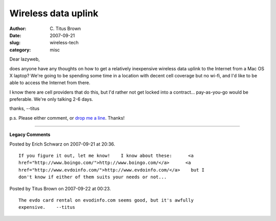 Wireless data uplink
####################

:author: C\. Titus Brown
:date: 2007-09-21
:slug: wireless-tech
:category: misc

Dear lazyweb,

does anyone have any thoughts on how to get a relatively inexpensive wireless
data uplink to the Internet from a Mac OS X laptop?  We're going to be spending
some time in a location with decent cell coverage but no wi-fi, and I'd like to
be able to access the Internet from there.

I know there are cell providers that do this, but I'd rather not get locked
into a contract... pay-as-you-go would be preferable.  We're only talking 2-6
days.

thanks,
--titus

p.s. Please either comment, or `drop me a line <mailto:titus@idyll.org>`__.  Thanks!


----

**Legacy Comments**


Posted by Erich Schwarz on 2007-09-21 at 20:36. 

::

   If you figure it out, let me know!    I know about these:      <a
   href="http://www.boingo.com/">http://www.boingo.com/</a>      <a
   href="http://www.evdoinfo.com/">http://www.evdoinfo.com/</a>    but I
   don't know if either of them suits your needs or not...


Posted by Titus Brown on 2007-09-22 at 00:23. 

::

   The evdo card rental on evodinfo.com seems good, but it's awfully
   expensive.    --titus

